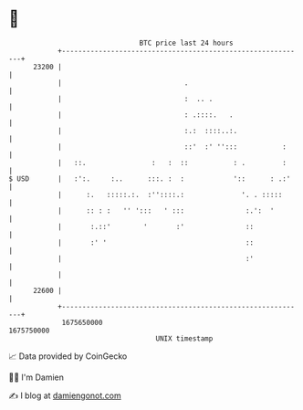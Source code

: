 * 👋

#+begin_example
                                   BTC price last 24 hours                    
               +------------------------------------------------------------+ 
         23200 |                                                            | 
               |                              .                             | 
               |                              :  .. .                       | 
               |                              : .::::.   .                  | 
               |                              :.:  ::::..:.                 | 
               |                              ::'  :' '':::           :     | 
               |   ::.                :   :  ::           : .         :     | 
   $ USD       |   :':.     :..      :::. :  :            '::      : .:'    | 
               |      :.   :::::.:.  :''::::.:              '. . :::::      | 
               |      :: : :   '' ':::   ' :::               :.':  '        | 
               |       :.::'        '       :'               ::             | 
               |       :' '                                  ::             | 
               |                                             :'             | 
               |                                                            | 
         22600 |                                                            | 
               +------------------------------------------------------------+ 
                1675650000                                        1675750000  
                                       UNIX timestamp                         
#+end_example
📈 Data provided by CoinGecko

🧑‍💻 I'm Damien

✍️ I blog at [[https://www.damiengonot.com][damiengonot.com]]

